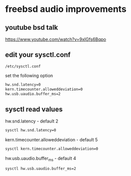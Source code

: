#+STARTUP: showall
* freebsd audio improvements
** youtube bsd talk

[[https://www.youtube.com/watch?v=9xIGfs6Bqpo]]

** edit your sysctl.conf

#+begin_example
/etc/sysctl.conf
#+end_example

set the following option

#+begin_src sh
hw.snd.latency=0
kern.timecounter.alloweddeviation=0
hw.usb.uaudio.buffer_ms=2
#+end_src

** sysctl read values

hw.snd.latency - default 2

#+begin_src sh
sysctl hw.snd.latency=0
#+end_src

kern.timecounter.alloweddeviation - default 5

#+begin_src sh
sysctl kern.timecounter.alloweddeviation=0
#+end_src

hw.usb.uaudio.buffer_ms - default 4

#+begin_src sh
sysctl hw.usb.uaudio.buffer_ms=2
#+end_src

